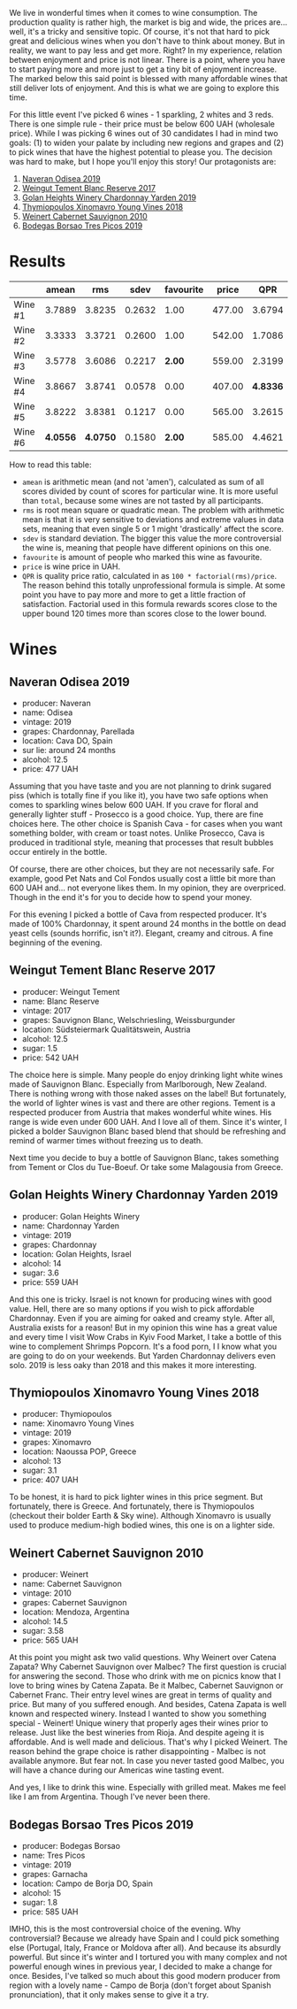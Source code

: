 We live in wonderful times when it comes to wine consumption. The production quality is rather high, the market is big and wide, the prices are... well, it's a tricky and sensitive topic. Of course, it's not that hard to pick great and delicious wines when you don't have to think about money. But in reality, we want to pay less and get more. Right? In my experience, relation between enjoyment and price is not linear. There is a point, where you have to start paying more and more just to get a tiny bit of enjoyment increase. The marked below this said point is blessed with many affordable wines that still deliver lots of enjoyment. And this is what we are going to explore this time.

For this little event I've picked 6 wines - 1 sparkling, 2 whites and 3 reds. There is one simple rule - their price must be below 600 UAH (wholesale price). While I was picking 6 wines out of 30 candidates I had in mind two goals: (1) to widen your palate by including new regions and grapes and (2) to pick wines that have the highest potential to please you. The decision was hard to make, but I hope you'll enjoy this story! Our protagonists are:

1. [[barberry:/wines/9504e2d0-06dd-4a3f-9b24-51dbad1454f8][Naveran Odisea 2019]]
2. [[barberry:/wines/0346dda7-b320-4d33-b87c-1aaa7ad13955][Weingut Tement Blanc Reserve 2017]]
3. [[barberry:/wines/73ffe44a-5b40-42c1-b8f6-f0cff775f49c][Golan Heights Winery Chardonnay Yarden 2019]]
4. [[barberry:/wines/537dfdda-4cd7-45e5-81af-f269af5ea11c][Thymiopoulos Xinomavro Young Vines 2018]]
5. [[barberry:/wines/5c2c2225-14c9-45cb-94b8-a40f8ad3b5f7][Weinert Cabernet Sauvignon 2010]]
6. [[barberry:/wines/762727eb-e3c6-443d-8c0e-915bba9854f3][Bodegas Borsao Tres Picos 2019]]

* Results
:PROPERTIES:
:ID:                     ca64a2d0-5864-40be-a35d-880dcb300a64
:END:

#+attr_html: :class tasting-scores
#+results: summary
|         |    amean |      rms |   sdev | favourite |  price |      QPR |
|---------+----------+----------+--------+-----------+--------+----------|
| Wine #1 |   3.7889 |   3.8235 | 0.2632 |      1.00 | 477.00 |   3.6794 |
| Wine #2 |   3.3333 |   3.3721 | 0.2600 |      1.00 | 542.00 |   1.7086 |
| Wine #3 |   3.5778 |   3.6086 | 0.2217 |    *2.00* | 559.00 |   2.3199 |
| Wine #4 |   3.8667 |   3.8741 | 0.0578 |      0.00 | 407.00 | *4.8336* |
| Wine #5 |   3.8222 |   3.8381 | 0.1217 |      0.00 | 565.00 |   3.2615 |
| Wine #6 | *4.0556* | *4.0750* | 0.1580 |    *2.00* | 585.00 |   4.4621 |

How to read this table:

- =amean= is arithmetic mean (and not 'amen'), calculated as sum of all scores divided by count of scores for particular wine. It is more useful than =total=, because some wines are not tasted by all participants.
- =rms= is root mean square or quadratic mean. The problem with arithmetic mean is that it is very sensitive to deviations and extreme values in data sets, meaning that even single 5 or 1 might 'drastically' affect the score.
- =sdev= is standard deviation. The bigger this value the more controversial the wine is, meaning that people have different opinions on this one.
- =favourite= is amount of people who marked this wine as favourite.
- =price= is wine price in UAH.
- =QPR= is quality price ratio, calculated in as =100 * factorial(rms)/price=. The reason behind this totally unprofessional formula is simple. At some point you have to pay more and more to get a little fraction of satisfaction. Factorial used in this formula rewards scores close to the upper bound 120 times more than scores close to the lower bound.

#+LaTeX: \newpage

* Wines
:PROPERTIES:
:ID:                     af7ad208-45fa-4655-9bdb-9fc177c22418
:END:

** Naveran Odisea 2019
:PROPERTIES:
:ID:                     5c92259a-ce69-4239-9417-390277f2509e
:END:

#+LaTeX: \begin{multicols}{2}

#+ATTR_LATEX: :height 6cm
#+attr_html: :class bottle-right
[[file:/images/2022-01-25-u600/2022-01-16-15-36-01-q5686.webp]]

#+LaTeX: \columnbreak

- producer: Naveran
- name: Odisea
- vintage: 2019
- grapes: Chardonnay, Parellada
- location: Cava DO, Spain
- sur lie: around 24 months
- alcohol: 12.5
- price: 477 UAH

#+LaTeX: \end{multicols}

Assuming that you have taste and you are not planning to drink sugared piss (which is totally fine if you like it), you have two safe options when comes to sparkling wines below 600 UAH. If you crave for floral and generally lighter stuff - Prosecco is a good choice. Yup, there are fine choices here. The other choice is Spanish Cava - for cases when you want something bolder, with cream or toast notes. Unlike Prosecco, Cava is produced in traditional style, meaning that processes that result bubbles occur entirely in the bottle.

Of course, there are other choices, but they are not necessarily safe. For example, good Pet Nats and Col Fondos usually cost a little bit more than 600 UAH and... not everyone likes them. In my opinion, they are overpriced. Though in the end it's for you to decide how to spend your money.

For this evening I picked a bottle of Cava from respected producer. It's made of 100% Chardonnay, it spent around 24 months in the bottle on dead yeast cells (sounds horrific, isn't it?). Elegant, creamy and citrous. A fine beginning of the evening.

#+LaTeX: \newpage

** Weingut Tement Blanc Reserve 2017
:PROPERTIES:
:ID:                     f5878f2c-3fa9-40d8-bc28-db37f33bb451
:END:

#+LaTeX: \begin{multicols}{2}

#+ATTR_LATEX: :height 6cm
#+attr_html: :class bottle-right
[[file:/images/2022-01-25-u600/2022-01-16-15-41-10-q1670.webp]]

#+LaTeX: \columnbreak

- producer: Weingut Tement
- name: Blanc Reserve
- vintage: 2017
- grapes: Sauvignon Blanc, Welschriesling, Weissburgunder
- location: Südsteiermark Qualitätswein, Austria
- alcohol: 12.5
- sugar: 1.5
- price: 542 UAH

#+LaTeX: \end{multicols}

The choice here is simple. Many people do enjoy drinking light white wines made of Sauvignon Blanc. Especially from Marlborough, New Zealand. There is nothing wrong with those naked asses on the label! But fortunately, the world of lighter wines is vast and there are other regions. Tement is a respected producer from Austria that makes wonderful white wines. His range is wide even under 600 UAH. And I love all of them. Since it's winter, I picked a bolder Sauvignon Blanc based blend that should be refreshing and remind of warmer times without freezing us to death.

Next time you decide to buy a bottle of Sauvignon Blanc, takes something from Tement or Clos du Tue-Boeuf. Or take some Malagousia from Greece.

#+LaTeX: \newpage

** Golan Heights Winery Chardonnay Yarden 2019
:PROPERTIES:
:ID:                     f74b14d1-ece1-4935-8520-2191b8242d6b
:END:

#+LaTeX: \begin{multicols}{2}

#+ATTR_LATEX: :height 6cm
#+attr_html: :class bottle-right
[[file:/images/2022-01-25-u600/2022-01-16-15-45-29-07800-2.webp]]

#+LaTeX: \columnbreak

- producer: Golan Heights Winery
- name: Chardonnay Yarden
- vintage: 2019
- grapes: Chardonnay
- location: Golan Heights, Israel
- alcohol: 14
- sugar: 3.6
- price: 559 UAH

#+LaTeX: \end{multicols}

And this one is tricky. Israel is not known for producing wines with good value. Hell, there are so many options if you wish to pick affordable Chardonnay. Even if you are aiming for oaked and creamy style. After all, Australia exists for a reason! But in my opinion this wine has a great value and every time I visit Wow Crabs in Kyiv Food Market, I take a bottle of this wine to complement Shrimps Popcorn. It's a food porn, I I know what you are going to do on your weekends. But Yarden Chardonnay delivers even solo. 2019 is less oaky than 2018 and this makes it more interesting.

#+LaTeX: \newpage

** Thymiopoulos Xinomavro Young Vines 2018
:PROPERTIES:
:ID:                     3d7b8e46-c533-4207-b722-5f03eb10b76b
:END:

#+LaTeX: \begin{multicols}{2}

#+ATTR_LATEX: :height 6cm
#+attr_html: :class bottle-right
[[file:/images/2022-01-25-u600/28187-1.webp]]

#+LaTeX: \columnbreak

- producer: Thymiopoulos
- name: Xinomavro Young Vines
- vintage: 2019
- grapes: Xinomavro
- location: Naoussa POP, Greece
- alcohol: 13
- sugar: 3.1
- price: 407 UAH

#+LaTeX: \end{multicols}

To be honest, it is hard to pick lighter wines in this price segment. But fortunately, there is Greece. And fortunately, there is Thymiopoulos (checkout their bolder Earth & Sky wine). Although Xinomavro is usually used to produce medium-high bodied wines, this one is on a lighter side.

#+LaTeX: \newpage

** Weinert Cabernet Sauvignon 2010
:PROPERTIES:
:ID:                     12031bba-86fe-459e-b7cb-7fddcdccd71d
:END:

#+LaTeX: \begin{multicols}{2}

#+ATTR_LATEX: :height 6cm
#+attr_html: :class bottle-right
[[file:/images/2022-01-25-u600/96437.webp]]

#+LaTeX: \columnbreak

- producer: Weinert
- name: Cabernet Sauvignon
- vintage: 2010
- grapes: Cabernet Sauvignon
- location: Mendoza, Argentina
- alcohol: 14.5
- sugar: 3.58
- price: 565 UAH

#+LaTeX: \end{multicols}

At this point you might ask two valid questions. Why Weinert over Catena Zapata? Why Cabernet Sauvignon over Malbec? The first question is crucial for answering the second. Those who drink with me on picnics know that I love to bring wines by Catena Zapata. Be it Malbec, Cabernet Sauvignon or Cabernet Franc. Their entry level wines are great in terms of quality and price. But many of you suffered enough. And besides, Catena Zapata is well known and respected winery. Instead I wanted to show you something special - Weinert! Unique winery that properly ages their wines prior to release. Just like the best wineries from Rioja. And despite ageing it is affordable. And is well made and delicious. That's why I picked Weinert. The reason behind the grape choice is rather disappointing - Malbec is not available anymore. But fear not. In case you never tasted good Malbec, you will have a chance during our Americas wine tasting event.

And yes, I like to drink this wine. Especially with grilled meat. Makes me feel like I am from Argentina. Though I've never been there.

#+LaTeX: \newpage

** Bodegas Borsao Tres Picos 2019
:PROPERTIES:
:ID:                     7aac908e-d15b-41b3-90dc-a2d2eb1248ad
:END:

#+LaTeX: \begin{multicols}{2}

#+ATTR_LATEX: :height 6cm
#+attr_html: :class bottle-right
[[file:/images/2022-01-25-u600/08476-2.webp]]

#+LaTeX: \columnbreak

- producer: Bodegas Borsao
- name: Tres Picos
- vintage: 2019
- grapes: Garnacha
- location: Campo de Borja DO, Spain
- alcohol: 15
- sugar: 1.8
- price: 585 UAH

#+LaTeX: \end{multicols}

IMHO, this is the most controversial choice of the evening. Why controversial? Because we already have Spain and I could pick something else (Portugal, Italy, France or Moldova after all). And because its absurdly powerful. But since it's winter and I tortured you with many complex and not powerful enough wines in previous year, I decided to make a change for once. Besides, I've talked so much about this good modern producer from region with a lovely name - Campo de Borja (don't forget about Spanish pronunciation), that it only makes sense to give it a try.

#+LaTeX: \newpage

